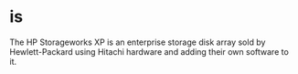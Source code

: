 * is

The HP Storageworks XP is an enterprise storage disk array sold by Hewlett-Packard using Hitachi hardware and adding their own software to it.
